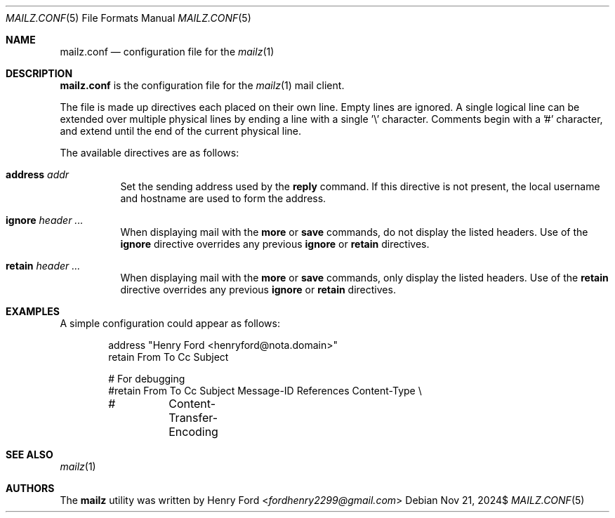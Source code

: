 .Dd $Mdocdate: Nov 21 2024$
.Dt MAILZ.CONF 5
.Os
.Sh NAME
.Nm mailz.conf
.Nd configuration file for the
.Xr mailz 1
.Sh DESCRIPTION
.Nm
is the configuration file for the
.Xr mailz 1
mail client.
.Pp
The file is made up directives each placed on their own line.
Empty lines are ignored.
A single logical line can be extended over multiple physical lines
by ending a line with a single '\e' character.
Comments begin with a '#' character, and extend until the end of
the current physical line.
.Pp
The available directives are as follows:
.Bl -tag -width Ds
.It Ic address Ar addr
Set the sending address used by the
.Ic reply
command.
If this directive is not present, the local username and hostname
are used to form the address.
.It Ic ignore Ar header ...
When displaying mail with the
.Ic more
or
.Ic save
commands, do not display the listed headers.
Use of the
.Ic ignore
directive overrides any previous
.Ic ignore
or
.Ic retain
directives.
.It Ic retain Ar header ...
When displaying mail with the
.Ic more
or
.Ic save
commands, only display the listed headers.
Use of the
.Ic retain
directive overrides any previous
.Ic ignore
or
.Ic retain
directives.
.El
.Sh EXAMPLES
A simple configuration could appear as follows:
.Bd -literal -offset indent
address "Henry Ford <henryford@nota.domain>"
retain From To Cc Subject

# For debugging
#retain From To Cc Subject Message-ID References Content-Type \e
#	Content-Transfer-Encoding
.Ed
.Sh SEE ALSO
.Xr mailz 1
.Sh AUTHORS
The
.Nm mailz
utility was written by
.An Henry Ford Aq Mt fordhenry2299@gmail.com
